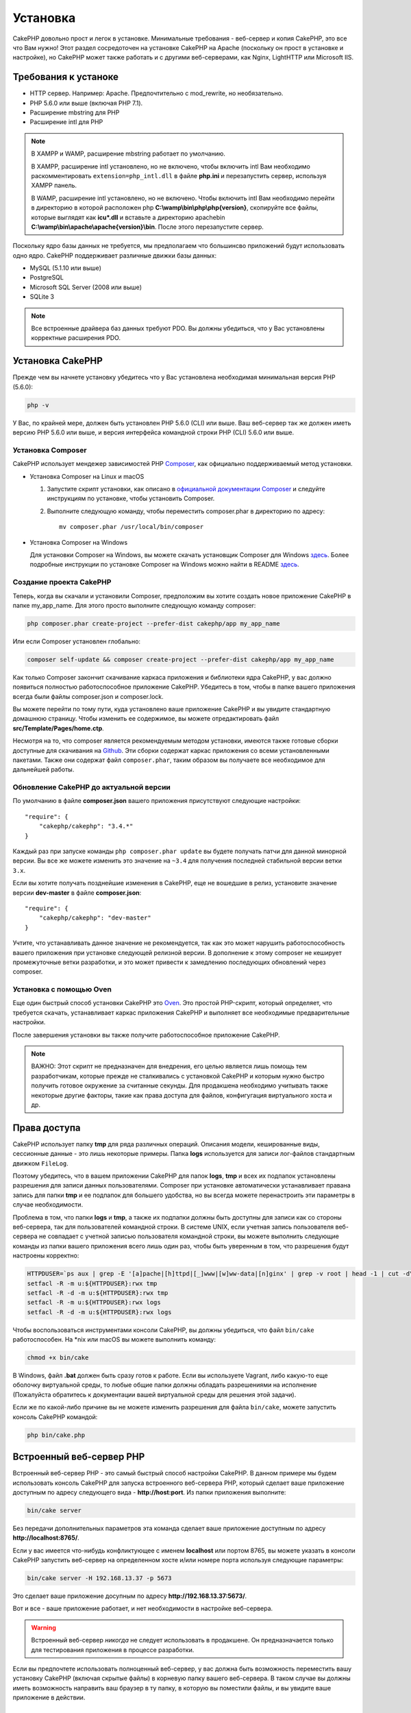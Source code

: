 Установка
############

CakePHP довольно прост и легок в установке. Минимальные требования - веб-сервер и копия CakePHP, это все что Вам нужно! Этот раздел сосредоточен на установке CakePHP на Apache (поскольку он прост в установке и настройке), но CakePHP может также работать и с другими веб-серверами, как Nginx, LightHTTP или Microsoft IIS.

Требования к устаноке
=====================

- HTTP сервер. Например: Apache. Предпочтительно с mod\_rewrite, но необязательно.
- PHP 5.6.0 или выше (включая PHP 7.1).
- Расширение mbstring для PHP 
- Расширение intl для PHP 

.. note::

    В XAMPP и WAMP, расширение mbstring работает по умолчанию.

    В XAMPP, расширение intl установлено, но не включено, чтобы включить intl Вам необходимо раскомментировать
    ``extension=php_intl.dll`` в файле **php.ini** и перезапустить сервер, используя
    XAMPP панель.

    В WAMP, расширение intl установлено, но не включено.
    Чтобы включить intl Вам необходимо перейти в директорию в которой расположен php
    **C:\\wamp\\bin\\php\\php{version}**, скопируйте все файлы, которые выглядят как
    **icu*.dll** и вставьте а директорию apache\bin
    **C:\\wamp\\bin\\apache\\apache{version}\\bin**. После этого перезапустите сервер.

Поскольку ядро базы данных не требуется, мы предполагаем что большинсво приложений будут использовать одно ядро. CakePHP поддерживает различные движки базы данных:

-  MySQL (5.1.10 или выше)
-  PostgreSQL
-  Microsoft SQL Server (2008 или выше)
-  SQLite 3

.. note::

    Все встроенные драйвера баз данных требуют PDO. Вы должны убедиться, что у Вас установлены корректные расширения PDO.

Установка CakePHP
=================

Прежде чем вы начнете установку убедитесь что у Вас установлена необходимая
минимальная версия PHP (5.6.0):

.. code-block:: bash

    php -v

У Вас, по крайней мере, должен быть установлен PHP 5.6.0 (CLI) или выше.
Ваш веб-сервер так же должен иметь версию PHP 5.6.0 или выше, и 
версия интерфейса командной строки PHP (CLI) 5.6.0 или выше.

Установка Composer
-------------------

CakePHP использует мендежер зависимостей PHP `Composer <http://getcomposer.org>`_,
как официально поддерживаемый метод установки.

- Установка Composer на Linux и macOS

  #. Запустите скрипт установки, как описано в
     `официальной документации Composer <https://getcomposer.org/download/>`_
     и следуйте инструкциям по установке, чтобы установить Composer.
  #. Выполните следующую команду, чтобы переместить composer.phar в директорию
     по адресу::

         mv composer.phar /usr/local/bin/composer

- Установка Composer на Windows

  Для  установки Composer на Windows, вы можете скачать установщик Composer для
  Windows `здесь <https://github.com/composer/windows-setup/releases/>`__.  Более
  подробные инструкции по установке Composer на Windows можно найти в README
  `здесь <https://github.com/composer/windows-setup>`__.

Создание проекта CakePHP
------------------------

Теперь, когда вы скачали и установили Composer, предположим вы хотите создать
новое приложение CakePHP в папке my_app_name. Для этого просто выполните
следующую команду composer:

.. code-block:: bash

    php composer.phar create-project --prefer-dist cakephp/app my_app_name

Или если Composer установлен глобально:

.. code-block:: bash

    composer self-update && composer create-project --prefer-dist cakephp/app my_app_name
    
Как только Composer закончит скачивание каркаса приложения и библиотеки ядра
CakePHP, у вас должно появиться полностью работоспособное приложение CakePHP.
Убедитесь в том, чтобы в папке вашего приложения всегда были файлы
composer.json и composer.lock.

Вы можете перейти по тому пути, куда установлено ваше приложение CakePHP и
вы увидите стандартную домашнюю страницу. Чтобы изменить ее содержимое, вы
можете отредактировать файл **src/Template/Pages/home.ctp**.

Несмотря на то, что composer является рекомендуемым методом установки,
имеются также готовые сборки доступные для скачивания на
`Github <https://github.com/cakephp/cakephp/tags>`__. Эти сборки содержат
каркас приложения со всеми установленными пакетами. Также они содержат
файл ``composer.phar``, таким образом вы получаете все необходимое для
дальнейшей работы.

Обновление CakePHP до актуальной версии
---------------------------------------

По умолчанию в файле **composer.json** вашего приложения присутствуют
следующие настройки::

    "require": {
        "cakephp/cakephp": "3.4.*"
    }
    
Каждый раз при запуске команды ``php composer.phar update`` вы будете получать
патчи для данной минорной версии. Вы все же можете изменить это значение на
``~3.4`` для получения последней стабильной версии ветки ``3.x``.

Если вы хотите получать позднейшие изменения в CakePHP, еще не вошедшие в релиз,
установите значение версии **dev-master** в файле **composer.json**::

    "require": {
        "cakephp/cakephp": "dev-master"
    }

Учтите, что устанавливать данное значение не рекомендуется, так как это может
нарушить работоспособность вашего приложения при установке следующей релизной
версии. В дополнение к этому composer не кеширует промежуточные ветки
разработки, и это может привести к замедлению последующих обновлений через
composer.

Установка с помощью Oven
------------------------

Еще один быстрый способ установки CakePHP это
`Oven <https://github.com/CakeDC/oven>`_. Это простой PHP-скрипт, который
определяет, что требуется скачать, уcтанавливает каркас приложения CakePHP
и выполняет все необходимые предварительные настройки.

После завершения установки вы также получите работоспособное приложение
CakePHP.

.. note::

    ВАЖНО: Этот скрипт не предназначен для внедрения, его целью является лишь
    помощь тем разработчикам, которые прежде не сталкивались с установкой CakePHP
    и которым нужно быстро получить готовое окружение за считанные секунды.
    Для продакшена необходимо учитывать также некоторые другие факторы, такие как
    права доступа для файлов, конфигугация виртуального хоста и др.
    
Права доступа
=============

CakePHP использует папку **tmp** для ряда различных операций. Описания
модели, кешированные виды, сессионные данные - это лишь некоторые примеры.
Папка **logs** используется для записи лог-файлов стандартным движком
``FileLog``.

Поэтому убедитесь, что в вашем приложении CakePHP для папок **logs**, **tmp**
и всех их подпапок установлены разрешения для записи данных пользователями.
Composer при установке автоматически устанавливает правана запись для папки
**tmp** и ее подпапок для большего удобства, но вы всегда можете
перенастроить эти параметры в случае необходимости.

Проблема в том, что папки **logs** и **tmp**, а также их подпапки должны быть
доступны для записи как со стороны веб-сервера, так для пользователей
командной строки. В системе UNIX, если учетная запись пользователя веб-сервера
не совпадает с учетной записью пользователя командной строки, вы можете
выполнить следующие команды из папки вашего приложения всего лишь один раз,
чтобы быть уверенным в том, что разрешения будут настроены корректно:

.. code-block:: bash

    HTTPDUSER=`ps aux | grep -E '[a]pache|[h]ttpd|[_]www|[w]ww-data|[n]ginx' | grep -v root | head -1 | cut -d\  -f1`
    setfacl -R -m u:${HTTPDUSER}:rwx tmp
    setfacl -R -d -m u:${HTTPDUSER}:rwx tmp
    setfacl -R -m u:${HTTPDUSER}:rwx logs
    setfacl -R -d -m u:${HTTPDUSER}:rwx logs
    
Чтобы воспользоваться инструментами консоли CakePHP, вы должны убедиться, что
файл ``bin/cake`` работоспособен. На \*nix или macOS вы можете выполнить
команду:

.. code-block:: bash

    chmod +x bin/cake

В Windows, файл **.bat** должен быть сразу готов к работе. Если вы используете
Vagrant, либо какую-то еще оболочку виртуальной среды, то любые общие папки
должны обладать разрешениями на исполнение (Пожалуйста обратитесь к документации
вашей виртуальной среды для решения этой задачи).

Если же по какой-либо причине вы не можете изменить разрешения для файла 
``bin/cake``, можете  запустить консоль CakePHP командой:

.. code-block:: bash

    php bin/cake.php
    
Встроенный веб-сервер PHP
=========================

Встроенный веб-сервер PHP - это самый быстрый способ настройки  CakePHP. В
данном примере мы будем использовать консоль CakePHP для запуска встроенного
веб-сервера PHP, который сделает ваше приложение доступным по адресу следующего
вида - **http://host:port**. Из папки приложения выполните:

.. code-block:: bash

    bin/cake server

Без передачи дополнительных параметров эта команда сделает ваше приложение
доступным по адресу **http://localhost:8765/**.

Если у вас имеется что-нибудь конфликтующее с именем **localhost** или портом
8765, вы можете указать в консоли CakePHP запустить веб-сервер на определенном
хосте и/или номере порта используя следующие параметры:

.. code-block:: bash

    bin/cake server -H 192.168.13.37 -p 5673

Это сделает ваше приложение досупным по адресу **http://192.168.13.37:5673/**.

Вот и все - ваше приложение работает, и нет необходимости в настройке
веб-сервера.

.. warning::

    Встроенный веб-сервер *никогда* не следует использовать в продакшене.
    Он предназначается только для тестирования приложения в процессе разработки.
    
Если вы предпочтете использовать полноценный веб-сервер, у вас должна быть
возможность переместить вашу установку CakePHP (включая скрытые файлы) в
корневую папку вашего веб-сервера. В таком случае вы должны иметь возможность
направить ваш браузер в ту папку, в которую вы поместили файлы, и вы увидите
ваше приложение в действии.

Полноценная установка
=====================

Полноценная установка - это более гибкий способ настройки CakePHP. Его 
использование позволяет всему домену действовать как единому приложению
CakePHP. Данный пример поможет вам установить CakePHP в вашей файловой системе,
и сделать его доступным по адресу http://www.example.com. Учтите, что вам
могут понадобиться права для изменения ``DocumentRoot`` на веб-серверах
Apache.

После установки вашего приложения одним из вышеперечисленных способов в
выбранную вами папку - мы предположим, что это будет /cake_install -
структура вашего приложения будет следующей::

    /cake_install/
        bin/
        config/
        logs/
        plugins/
        src/
        tests/
        tmp/
        vendor/
        webroot/ (папка, соответствующая опции DocumentRoot)
        .gitignore
        .htaccess
        .travis.yml
        composer.json
        index.php
        phpunit.xml.dist
        README.md

Разработчики, использующие Apache, должны установить директиву ``DocumentRoot``
для домена в следующее значение:

.. code-block:: apacheconf

    DocumentRoot /cake_install/webroot

Если ваш веб-сервер настроен корректно, вы должны теперь иметь доступ к вашему
приложению по адресу http://www.example.com.

Запускайте
==========

Хорошо, давайте посмотрим на CakePHP в действии. В зависимости от
использованного способа настройки, вы должны указать в браузере либо адрес
http://example.com/, либо http://localhost:8765/. На данный момент вам должна
выводиться домашняя страница по умолчанию, и сообщение о состоянии подключения
к БД.

Поздравляем! Вы можете приступать к
:doc:`созданию вашего первого приложения CakePHP </quickstart>`.

.. _url-rewriting:

Переопределение URL
===================

Apache
------

Хотя CakePHP создан для работы с mod\_rewrite "из коробки" - и обычно
это так и есть - мы заметили, что некоторые пользователи пытаются получить
все для хорошей работы в их системах.

Вот несколько вещей, которые вы можете попробовать сделать, чтобы он работал
правильно. Первый взгляд на ваш httpd.conf. (Убедитесь, что вы редактируете
системный httpd.conf,а не пользовательский или определенный на сайте
httpd.conf.)

Эти файлы могут различаться в разных дистрибутивах и версиях Apache. Вы
Может также посмотреть http://wiki.apache.org/httpd/DistrosDefaultLayout для
более подробной информации.

#. Убедитесь, что переопределение .htaccess разрешено и, что AllowOverride 
   установлен в значении All для корректного DocumentRoot. Вы должны наблюдать
   нечто похожее на:

   .. code-block:: apacheconf

       # Каждая папка, к которой Apache имеет доступ, может быть настроена
       # в отношении того, какие сервисы и возможности разрешены и/или запрещены в той
       # папке (и ее подпапках).
       #
       # Для начала, мы настроим параметры "по умолчанию" довольно ограниченными
       # возможностями.
       <Directory />
           Options FollowSymLinks
           AllowOverride All
       #    Order deny,allow
       #    Deny from all
       </Directory>

#. Убедитесь, что вы загружаете mod\_rewrite корректно. Вы должны видеть нечто
   подобное:

   .. code-block:: apacheconf

       LoadModule rewrite_module libexec/apache2/mod_rewrite.so

   Во многих системах эти настройки по умолчанию закоментированы, так что
   вы просто должны их раскомментировать, удалив символы # перед строками.

   После внесения правок перезапустите Apache, чтобы настройки вступили в силу.

   Убедитесь, что ваши файлы .htaccess находятся в правильных папках. Некоторые
   операционные системы скрывают файлы, имена которых начинаются с '.' и
   таким образом не позволяют копировать их.

#. Убедитесь, что ваша копия CakePHP получена из нашего Git-репозитория, и 
   корректно распакована, проврив файлы .htaccess.
   
   Папка app CakePHP (будет скопирована в корневую папку вашего приложения
   консолью bake):

   .. code-block:: apacheconf

       <IfModule mod_rewrite.c>
          RewriteEngine on
          RewriteRule    ^$    webroot/    [L]
          RewriteRule    (.*) webroot/$1    [L]
       </IfModule>

    Папка webroot CakePHP (будет скопирована в корневую папку вашего приложения
    консолью bake):

   .. code-block:: apacheconf

       <IfModule mod_rewrite.c>
           RewriteEngine On
           RewriteCond %{REQUEST_FILENAME} !-f
           RewriteRule ^ index.php [L]
       </IfModule>

   Если у вашего сайта CakePHP все еще есть проблемы с mod\_rewrite, попробуйте
   изменить настройки Virtual Hosts. На Ubuntu, отредактируйте файл
   **/etc/apache2/доступные-сайты/default** (расположение зависит от дистрибутива).
   В этом файле убедиесь, что опция ``AllowOverride None`` изменена на
   ``AllowOverride All``:

   .. code-block:: apacheconf

       <Directory />
           Options FollowSymLinks
           AllowOverride All
       </Directory>
       <Directory /var/www>
           Options Indexes FollowSymLinks MultiViews
           AllowOverride All
           Order Allow,Deny
           Allow from all
       </Directory>

   На macOS, другое решение - это использовать инструмент
   `virtualhostx <http://clickontyler.com/virtualhostx/>`_, чтобы заставить Virtual
   Host ссылаться на вашу папку.

   Для многих хостингов (GoDaddy, 1and1) ваш веб-сервер изначально обслуживается
   из папки пользователя, которая изначально использует mod\_rewrite. Если вы
   устанавливаете CakePHP в папку пользователя
   (http://example.com/~username/cakephp/), или любой другой URL, уже использующий
   mod\_rewrite, вам понадобится добавить блоки RewriteBase в файлы .htaccess,
   используемые CakePHP (.htaccess, webroot/.htaccess).

   Это может быть добавлено в ту же секцию, что и директива RewriteEngine.
   Так, к примеру ваш файл .htaccess папки webroot может выглядеть так:

   .. code-block:: apacheconf

       <IfModule mod_rewrite.c>
           RewriteEngine On
           RewriteBase /путь/к/app
           RewriteCond %{REQUEST_FILENAME} !-f
           RewriteRule ^ index.php [L]
       </IfModule>

   Более детальный разбор необходимых изменений будет зависеть от вашей
   конкретной установки, и может потребоваться указание параметров, не связанных
   непосредственно с CakePHP. Для более подробной информации пожалуйста ознакомьтесь
   с онлайн-документацией Apache.

#. (Опционально) Чтобы улучшить настройки продакшена, вы должны предотвращать
   обработку фреймворком CakePHP несуществующих ресурсов. Измените файл
   .htaccess папки webroot например вот так:

   .. code-block:: apacheconf

       <IfModule mod_rewrite.c>
           RewriteEngine On
           RewriteBase /путь/к/app/
           RewriteCond %{REQUEST_FILENAME} !-f
           RewriteCond %{REQUEST_URI} !^/(webroot/)?(img|css|js)/(.*)$
           RewriteRule ^ index.php [L]
       </IfModule>

   Данные настройки предотвратят передачу некорректных параметров файлу index.php
   и в случае необходимости вернут 404 ошибку.
   
   В дополнение к этому вы можете создать шаблон страницы для 404 ошибки, или же
   можете использовать встроенный в CakePHP шаблон, добавив директиву
   ``ErrorDocument``:

   .. code-block:: apacheconf

       ErrorDocument 404 /404-not-found
       
nginx
-----

nginx не использует файлы .htaccess как Apache, так что необходимо создавать
эти переопределенные URL в конфигурации сайта. Обычно все это находится в
``/etc/nginx/доступные-сайты/файл_конфигурации_вашего_виртуального_хоста``.
В зависимости от ваших настроек, вам возможно придется внести некоторые правки
в данные параметры, но как правило небольшие, вам понадобится PHP на FastCGI:

.. code-block:: nginx

    server {
        listen   80;
        server_name www.example.com;
        rewrite ^(.*) http://example.com$1 permanent;
    }

    server {
        listen   80;
        server_name example.com;

        # директива root должна быть глобальной
        root   /var/www/example.com/public/webroot/;
        index  index.php;

        access_log /var/www/example.com/log/access.log;
        error_log /var/www/example.com/log/error.log;

        location / {
            try_files $uri $uri/ /index.php?$args;
        }

        location ~ \.php$ {
            try_files $uri =404;
            include /etc/nginx/fastcgi_params;
            fastcgi_pass    127.0.0.1:9000;
            fastcgi_index   index.php;
            fastcgi_param SCRIPT_FILENAME $document_root$fastcgi_script_name;
        }
    }
    
На некоторых серверах (таких как Ubuntu 14.04) приведенная выше конфигурация
не будет работать "из коробки", и документация nginx рекомендует иной подход
(http://nginx.org/en/docs/http/converting_rewrite_rules.html). Попробуйте
нижеприведенные настройки (вы можете заметить, что в данном случае
используется всего один блок server {}, а не два, как бы там ни было, если
вы хотите иметь доступ к вашему приложению CakePHP еще и с адреса example.com
помимо www.example.com, ознакомьтесь с документацией по ссылке выше):

.. code-block:: nginx

    server {
        listen   80;
        server_name www.example.com;
        rewrite 301 http://www.example.com$request_uri permanent;

        # root directive should be global
        root   /var/www/example.com/public/webroot/;
        index  index.php;

        access_log /var/www/example.com/log/access.log;
        error_log /var/www/example.com/log/error.log;

        location / {
            try_files $uri /index.php?$args;
        }

        location ~ \.php$ {
            try_files $uri =404;
            include /etc/nginx/fastcgi_params;
            fastcgi_pass    127.0.0.1:9000;
            fastcgi_index   index.php;
            fastcgi_param SCRIPT_FILENAME $document_root$fastcgi_script_name;
        }
    }

IIS7 (Windows хостинги)
-----------------------

IIS7 изначально не поддерживает файлы .htaccess. В то время, когда существуют
дополнения, добавляющие эту поддержку, вы можете также импортировать правила
htaccess в IIS для использования встроенных в CakePHP переопределений. Чтобы
сделать это, выполните следующие шаги:

#. Используйте `Microsoft Web Platform Installer <http://www.microsoft.com/web/downloads/platform.aspx>`_
   для установки URL `Rewrite Module 2.0 <http://www.iis.net/downloads/microsoft/url-rewrite>`_
   или скачайте его (`32-bit <http://www.microsoft.com/en-us/download/details.aspx?id=5747>`_ /
   `64-bit <http://www.microsoft.com/en-us/download/details.aspx?id=7435>`_).
#. Создайте новый файл  web.config в вашей корневой папке CakePHP.
#. Используя Блокнот или любой XML-safe редактор, скопируйте следующий
   код в ваш новый файл web.config:

.. code-block:: xml

    <?xml version="1.0" encoding="UTF-8"?>
    <configuration>
        <system.webServer>
            <rewrite>
                <rules>
                    <rule name="Exclude direct access to webroot/*"
                      stopProcessing="true">
                        <match url="^webroot/(.*)$" ignoreCase="false" />
                        <action type="None" />
                    </rule>
                    <rule name="Rewrite routed access to assets(img, css, files, js, favicon)"
                      stopProcessing="true">
                        <match url="^(img|css|files|js|favicon.ico)(.*)$" />
                        <action type="Rewrite" url="webroot/{R:1}{R:2}"
                          appendQueryString="false" />
                    </rule>
                    <rule name="Rewrite requested file/folder to index.php"
                      stopProcessing="true">
                        <match url="^(.*)$" ignoreCase="false" />
                        <action type="Rewrite" url="index.php"
                          appendQueryString="true" />
                    </rule>
                </rules>
            </rewrite>
        </system.webServer>
    </configuration>

Как только файл web.config будет создан с корректными правилами переопределения,
все ссылки на CSS-стили, JavaScript и перенаправление маршрутов CakePHP должны
работать корректно.

Я не могу использовать переопределение URL
------------------------------------------

Если вы не хотите или не можете активировать модуль mod\_rewrite (или модуль
совместимый с ним) на вашем сервере, вы можете использовать встроенные
возможности CakePHP. В файле **config/app.php** раскомментируйте строку::

    'App' => [
        // ...
        // 'baseUrl' => env('SCRIPT_NAME'),
    ]

И удалите эти файлы .htaccess::

    /.htaccess
    webroot/.htaccess
    
Это заставит ваши URL выглядеть как
www.example.com/index.php/controllername/actionname/param вместо
www.example.com/controllername/actionname/param.

.. _GitHub: http://github.com/cakephp/cakephp
.. _Composer: http://getcomposer.org

.. meta::
    :title lang=ru: Установка
    :keywords lang=ru: apache mod rewrite,microsoft sql server,tar bz2,папка tmp,database storage,archive copy,tar gz,source application,current releases,web servers,microsoft iis,copyright notices,database engine,bug fixes,lighthttpd,repository,enhancements,source code,cakephp,incorporate
